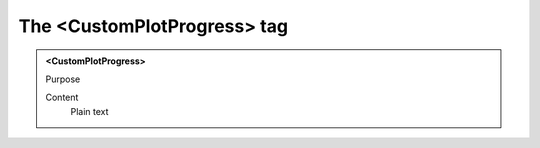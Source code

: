 ============================
The <CustomPlotProgress> tag
============================

.. admonition:: <CustomPlotProgress>
   
   Purpose

   Content
      Plain text 


